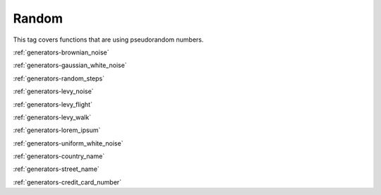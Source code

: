 .. _tags-random:

Random
********************************

This tag covers functions that are using pseudorandom numbers.

:ref:`generators-brownian_noise`

:ref:`generators-gaussian_white_noise`

:ref:`generators-random_steps`

:ref:`generators-levy_noise`

:ref:`generators-levy_flight`

:ref:`generators-levy_walk`

:ref:`generators-lorem_ipsum`

:ref:`generators-uniform_white_noise`

:ref:`generators-country_name`

:ref:`generators-street_name`

:ref:`generators-credit_card_number`
